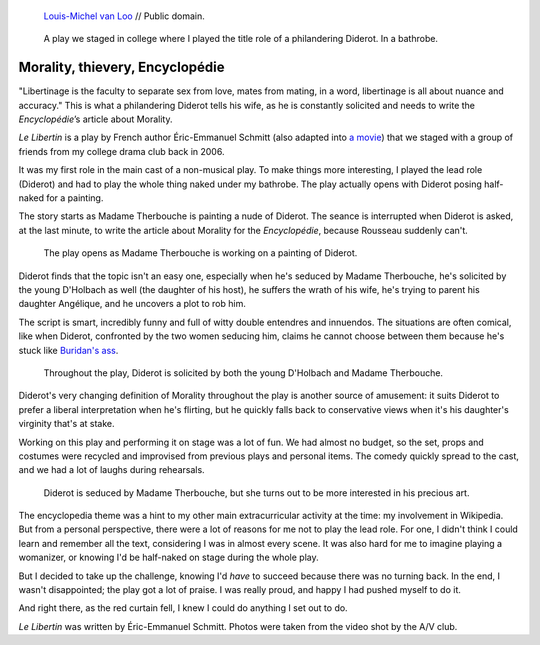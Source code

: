 .. title: Le Libertin
.. category: projects-en
.. slug: le-libertin
.. date: 2006-02-21T00:00:00
.. end: 2006-05-12T00:00:00
.. template: page_hero.tmpl
.. image: /images/2006_libertin4.png
.. roles: stage actor
.. tags: Performing arts, INSA


.. figure:: /images/Denis_Diderot_by_Louis-Michel_van_Loo.jpg
   :figclass: lead-figure
   :alt: Portrait painting of Denis Diderot by Louis-Michel van Loo

   `Louis-Michel van Loo <https://commons.wikimedia.org/wiki/File:Denis_Diderot_by_Louis-Michel_van_Loo.jpg>`__ // Public domain.



.. highlights::

    A play we staged in college where I played the title role of a philandering Diderot. In a bathrobe.


Morality, thievery, Encyclopédie
================================

"Libertinage is the faculty to separate sex from love, mates from mating, in a word, libertinage is all about nuance and accuracy." This is what a philandering Diderot tells his wife, as he is constantly solicited and needs to write the *Encyclopédie*’s article about Morality.

*Le Libertin* is a play by French author Éric-Emmanuel Schmitt (also adapted into `a movie <http://www.imdb.com/title/tt0214878/>`__) that we staged with a group of friends from my college drama club back in 2006.

It was my first role in the main cast of a non-musical play. To make things more interesting, I played the lead role (Diderot) and had to play the whole thing naked under my bathrobe. The play actually opens with Diderot posing half-naked for a painting.

The story starts as Madame Therbouche is painting a nude of Diderot. The seance is interrupted when Diderot is asked, at the last minute, to write the article about Morality for the *Encyclopédie*, because Rousseau suddenly can't.

.. figure:: /images/2006_libertin2.png

    The play opens as Madame Therbouche is working on a painting of Diderot.


Diderot finds that the topic isn't an easy one, especially when he's seduced by Madame Therbouche, he's solicited by the young D'Holbach as well (the daughter of his host), he suffers the wrath of his wife, he's trying to parent his daughter Angélique, and he uncovers a plot to rob him.

The script is smart, incredibly funny and full of witty double entendres and innuendos. The situations are often comical, like when Diderot, confronted by the two women seducing him, claims he cannot choose between them because he's stuck like `Buridan's ass <https://en.wikipedia.org/wiki/Buridan%27s_ass>`__.

.. figure:: /images/2006_libertin7.png

    Throughout the play, Diderot is solicited by both the young D'Holbach and Madame Therbouche.


Diderot's very changing definition of Morality throughout the play is another source of amusement: it suits Diderot to prefer a liberal interpretation when he's flirting, but he quickly falls back to conservative views when it's his daughter's virginity that's at stake.

Working on this play and performing it on stage was a lot of fun. We had almost no budget, so the set, props and costumes were recycled and improvised from previous plays and personal items. The comedy quickly spread to the cast, and we had a lot of laughs during rehearsals.

.. figure:: /images/2006_libertin8.png

    Diderot is seduced by Madame Therbouche, but she turns out to be more interested in his precious art.


The encyclopedia theme was a hint to my other main extracurricular activity at the time: my involvement in Wikipedia. But from a personal perspective, there were a lot of reasons for me not to play the lead role. For one, I didn't think I could learn and remember all the text, considering I was in almost every scene. It was also hard for me to imagine playing a womanizer, or knowing I'd be half-naked on stage during the whole play.

But I decided to take up the challenge, knowing I'd *have* to succeed because there was no turning back. In the end, I wasn't disappointed; the play got a lot of praise. I was really proud, and happy I had pushed myself to do it.

And right there, as the red curtain fell, I knew I could do anything I set out to do.

.. class:: copyright-notes

    *Le Libertin* was written by Éric-Emmanuel Schmitt. Photos were taken from the video shot by the A/V club.
